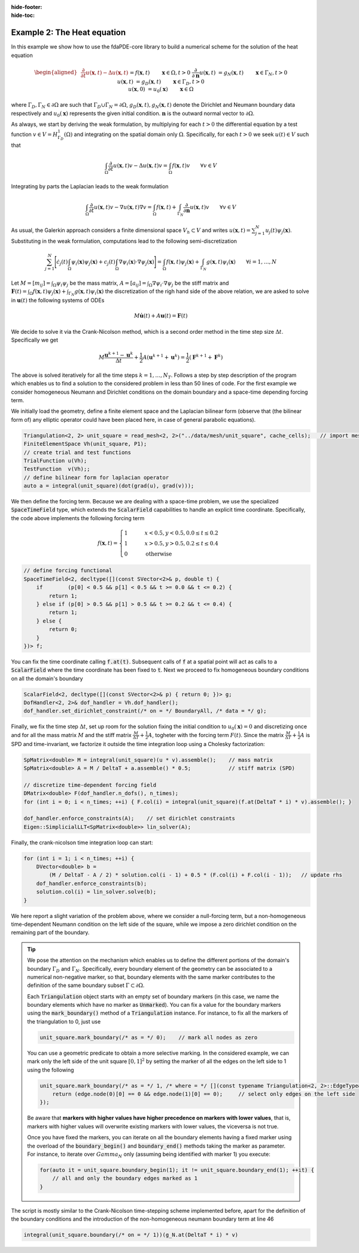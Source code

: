 :hide-footer:
:hide-toc:

Example 2: The Heat equation
============================

In this example we show how to use the fdaPDE-core library to build a numerical scheme for the solution of the heat equation

.. math::

   \begin{aligned}
   &\frac{\partial}{\partial t} u(\boldsymbol{x}, t) - \Delta u(\boldsymbol{x}, t) &&= f(\boldsymbol{x}, t) && \qquad \boldsymbol{x} \in \Omega, t > 0 \\
   &\frac{\partial}{\partial \boldsymbol{n}}u(\boldsymbol{x}, t) &&= g_N(\boldsymbol{x}, t) && \qquad \boldsymbol{x} \in \Gamma_N, t > 0 \\
   &u(\boldsymbol{x}, t) &&= g_D(\boldsymbol{x}, t) && \qquad \boldsymbol{x} \in \Gamma_D, t > 0 \\
   &u(\boldsymbol{x}, 0) &&= u_0(\boldsymbol{x}) && \qquad \boldsymbol{x} \in \Omega
   \end{aligned}

where :math:`\Gamma_D, \Gamma_N \in \partial \Omega` are such that :math:`\Gamma_D \cup \Gamma_N = \partial \Omega`, :math:`g_D(\boldsymbol{x}, t), g_N(\boldsymbol{x}, t)` denote the Dirichlet and Neumann boundary data respectively and :math:`u_0(\boldsymbol{x})` represents the given initial condition. :math:`\boldsymbol{n}` is the outward normal vector to :math:`\partial \Omega`.

As always, we start by deriving the weak formulation, by multiplying for each :math:`t > 0` the differential equation by a test function :math:`v \in V = H^1_{\Gamma_D}(\Omega)` and integrating on the spatial domain only :math:`\Omega`. Specifically, for each :math:`t > 0` we seek :math:`u(t) \in V` such that

.. math::

   \int_{\Omega} \frac{\partial}{\partial t} u(\boldsymbol{x}, t) v - \Delta u(\boldsymbol{x}, t)v = \int_{\Omega} f(\boldsymbol{x}, t) v \qquad \forall v \in V

Integrating by parts the Laplacian leads to the weak formulation

.. math::

   \int_{\Omega} \frac{\partial}{\partial t} u(\boldsymbol{x}, t) v - \nabla u(\boldsymbol{x}, t) \nabla v = \int_{\Omega} f(\boldsymbol{x}, t) + \int_{\Gamma_N} \frac{\partial}{\partial \boldsymbol{n}} u(\boldsymbol{x}, t) v \qquad \forall v \in V

As usual, the Galerkin approach considers a finite dimensional space :math:`V_h \subset V` and writes :math:`u(\boldsymbol{x}, t) = \sum_{j=1}^N u_j(t) \psi_j(\boldsymbol{x})`. Substituting in the weak formulation, computations lead to the following semi-discretization

.. math::

   \sum_{j=1}^N \Biggl[ \dot{c_j}(t) \int_{\Omega} \psi_i(\boldsymbol{x}) \psi_j(\boldsymbol{x}) + c_j(t) \int_{\Omega} \nabla \psi_i(\boldsymbol{x}) \cdot \nabla \psi_j(\boldsymbol{x}) \Biggr] = \int_{\Omega} f(\boldsymbol{x}, t) \psi_j(\boldsymbol{x}) + \int_{\Gamma_N} g(\boldsymbol{x}, t) \psi_i(\boldsymbol{x}) \qquad \forall i = 1, \ldots, N

Let :math:`M = [m_{ij}] = \int_{\Omega} \psi_i \psi_j` be the mass matrix, :math:`A = [a_{ij}] = \int_{\Omega} \nabla \psi_i \cdot \nabla \psi_j` be the stiff matrix and :math:`\boldsymbol{F}(t) = \int_{\Omega} f(\boldsymbol{x}, t) \psi_j(\boldsymbol{x}) + \int_{\Gamma_N} g(\boldsymbol{x}, t) \psi_i(\boldsymbol{x})` the discretization of the righ hand side of the above relation, we are asked to solve in :math:`\boldsymbol{u}(t)` the following systems of ODEs

.. math::

   M \boldsymbol{\dot{u}}(t) + A \boldsymbol{u}(t) = \boldsymbol{F}(t)

We decide to solve it via the Crank-Nicolson method, which is a second order method in the time step size :math:`\Delta t`. Specifically we get

.. math::

   M \frac{\boldsymbol{u}^{k+1} - \boldsymbol{u}^k}{\Delta t} + \frac{1}{2} A ( \boldsymbol{u}^{k+1} + \boldsymbol{u}^k) = \frac{1}{2} ( \boldsymbol{F}^{k+1} + \boldsymbol{F}^k)

The above is solved iteratively for all the time steps :math:`k = 1, \ldots, N_T`. Follows a step by step description of the program which enables us to find a solution to the considered problem in less than 50 lines of code. For the first example we consider homogeneous Neumann and Dirichlet conditions on the domain boundary and a space-time depending forcing term.

We initially load the geometry, define a finite element space and the Laplacian bilinear form (observe that (the bilinear form of) any elliptic operator could have been placed here, in case of general parabolic equations).

.. code-block:: cpp

   Triangulation<2, 2> unit_square = read_mesh<2, 2>("../data/mesh/unit_square", cache_cells);   // import mesh
   FiniteElementSpace Vh(unit_square, P1);
   // create trial and test functions
   TrialFunction u(Vh);
   TestFunction  v(Vh);;
   // define bilinear form for laplacian operator
   auto a = integral(unit_square)(dot(grad(u), grad(v)));

We then define the forcing term. Because we are dealing with a space-time problem, we use the specialized :code:`SpaceTimeField` type, which extends the :code:`ScalarField` capabilities to handle an explicit time coordinate. Specifically, the code above implements the following forcing term

.. math::

   f(\boldsymbol{x}, t) = \begin{cases} 1 & \qquad x < 0.5, y < 0.5, 0.0 \leq t \leq 0.2 \\ 1 & \qquad x > 0.5, y > 0.5, 0.2 \leq t \leq 0.4 \\ 0 & \qquad \text{otherwise} \end{cases}

.. code-block:: cpp

   // define forcing functional
   SpaceTimeField<2, decltype([](const SVector<2>& p, double t) {
       if        (p[0] < 0.5 && p[1] < 0.5 && t >= 0.0 && t <= 0.2) {
           return 1;
       } else if (p[0] > 0.5 && p[1] > 0.5 && t >= 0.2 && t <= 0.4) {
           return 1;
       } else {
           return 0;
       }	 
   })> f;

You can fix the time coordinate calling :code:`f.at(t)`. Subsequent calls of :code:`f` at a spatial point will act as calls to a :code:`ScalarField` where the time coordinate has been fixed to :code:`t`. Next we proceed to fix homogeneous boundary conditions on all the domain's boundary

.. code-block:: cpp

   ScalarField<2, decltype([](const SVector<2>& p) { return 0; })> g;
   DofHandler<2, 2>& dof_handler = Vh.dof_handler();
   dof_handler.set_dirichlet_constraint(/* on = */ BoundaryAll, /* data = */ g);

Finally, we fix the time step :math:`\Delta t`, set up room for the solution fixing the initial condition to :math:`u_0(\boldsymbol{x}) = 0` and discretizing once and for all the mass matrix :math:`M` and the stiff matrix :math:`\frac{M}{\Delta T} + \frac{1}{2} A`, togheter with the forcing term :math:`F(t)`. Since the matrix :math:`\frac{M}{\Delta T} + \frac{1}{2} A` is SPD and time-invariant, we factorize it outside the time integration loop using a Cholesky factorization:

.. code-block:: cpp
		
   SpMatrix<double> M = integral(unit_square)(u * v).assemble();    // mass matrix
   SpMatrix<double> A = M / DeltaT + a.assemble() * 0.5;            // stiff matrix (SPD)

   // discretize time-dependent forcing field
   DMatrix<double> F(dof_handler.n_dofs(), n_times);
   for (int i = 0; i < n_times; ++i) { F.col(i) = integral(unit_square)(f.at(DeltaT * i) * v).assemble(); }

   dof_handler.enforce_constraints(A);    // set dirichlet constraints
   Eigen::SimplicialLLT<SpMatrix<double>> lin_solver(A);

   
Finally, the crank-nicolson time integration loop can start:

.. code-block:: cpp

   for (int i = 1; i < n_times; ++i) {
       DVector<double> b =
           (M / DeltaT - A / 2) * solution.col(i - 1) + 0.5 * (F.col(i) + F.col(i - 1));   // update rhs
       dof_handler.enforce_constraints(b);
       solution.col(i) = lin_solver.solve(b);
   }
   
.. abstract:: The complete script

   .. code-block:: cpp
      :linenos:

      #include <fdaPDE/fields.h>
      #include <fdaPDE/geometry.h>
      #include <fdaPDE/finite_elements.h>

      using namespace fdapde;
      
      int main() {
         Triangulation<2, 2> unit_square = read_mesh<2, 2>("../data/mesh/unit_square", cache_cells);   // import mesh
	 FiniteElementSpace Vh(unit_square, P1);
	 // create trial and test functions
	 TrialFunction u(Vh);
	 TestFunction  v(Vh);;
	 // define bilinear form for laplacian operator
	 auto a = integral(unit_square)(dot(grad(u), grad(v)));

	 // define forcing functional
	 SpaceTimeField<2, decltype([](const SVector<2>& p, double t) {
	     if        (p[0] < 0.5 && p[1] < 0.5 && t >= 0.0 && t <= 0.2) {
	         return 1;
	     } else if (p[0] > 0.5 && p[1] > 0.5 && t >= 0.2 && t <= 0.4) {
	         return 1;
	     } else {
	         return 0;
	     }	 
         })> f;

	 // dirichlet data (homogeneous and fixed in time)
	 ScalarField<2, decltype([](const SVector<2>& p) { return 0; })> g;
	 DofHandler<2, 2>& dof_handler = Vh.dof_handler();
	 dof_handler.set_dirichlet_constraint(/* on = */ BoundaryAll, /* data = */ g);

	 double T = 0.5, DeltaT = 0.02;
	 int n_times = std::ceil(T/DeltaT);
	 DMatrix<double> solution(dof_handler.n_dofs(), n_times);
	 solution.col(0) = DVector<double>::Zero(dof_handler.n_dofs());   // zero initial condition

	 // crank-nicolson integration
	 SpMatrix<double> M = integral(unit_square)(u * v).assemble();    // mass matrix
	 SpMatrix<double> A = M / DeltaT + a.assemble() * 0.5;            // stiff matrix (SPD)
	 dof_handler.enforce_constraints(A);
	 Eigen::SimplicialLLT<SpMatrix<double>> lin_solver(A);
	 // discretize time-dependent forcing field
	 DMatrix<double> F(dof_handler.n_dofs(), n_times);
	 for (int i = 0; i < n_times; ++i) { F.col(i) = integral(unit_square)(f.at(DeltaT * i) * v).assemble(); }
    
	 for (int i = 1; i < n_times; ++i) {
             DVector<double> b =
                 (M / DeltaT - A / 2) * solution.col(i - 1) + 0.5 * (F.col(i) + F.col(i - 1));   // update rhs
	     dof_handler.enforce_constraints(b);
	     solution.col(i) = lin_solver.solve(b);
	 }
	 return 0;
      }

.. image:: heat.gif
   :width: 400
   :align: center

We here report a slight variation of the problem above, where we consider a null-forcing term, but a non-homogeneous time-dependent Neumann condition on the left side of the square, while we impose a zero dirichlet condition on the remaining part of the boundary.

.. tip::

   We pose the attention on the mechanism which enables us to define the different portions of the domain's boundary :math:`\Gamma_D` and :math:`\Gamma_N`. Specifically, every boundary element of the geometry can be associated to a numerical non-negative marker, so that, boundary elements with the same marker contributes to the definition of the same boundary subset :math:`\Gamma \subset \partial \Omega`.

   Each :code:`Triangulation` object starts with an empty set of boundary markers (in this case, we name the boundary elements which have no marker as :code:`Unmarked`). You can fix a value for the boundary markers using the :code:`mark_boundary()` method of a :code:`Triangulation` instance. For instance, to fix all the markers of the triangulation to 0, just use

   .. code-block:: cpp

      unit_square.mark_boundary(/* as = */ 0);    // mark all nodes as zero

   You can use a geometric predicate to obtain a more selective marking. In the considered example, we can mark only the left side of the unit square :math:`[0,1]^2` by setting the marker of all the edges on the left side to 1 using the following

   .. code-block:: cpp

      unit_square.mark_boundary(/* as = */ 1, /* where = */ [](const typename Triangulation<2, 2>::EdgeType& edge) {
          return (edge.node(0)[0] == 0 && edge.node(1)[0] == 0);     // select only edges on the left side
      });

   Be aware that **markers with higher values have higher precedence on markers with lower values**, that is, markers with higher values will overwrite existing markers with lower values, the viceversa is not true.

   Once you have fixed the markers, you can iterate on all the boundary elements having a fixed marker using the overload of the :code:`boundary_begin()` and :code:`boundary_end()` methods taking the marker as parameter. For instance, to iterate over :math:`Gamma_N` only (assuming being identified with marker 1) you execute:

   .. code-block:: cpp

      for(auto it = unit_square.boundary_begin(1); it != unit_square.boundary_end(1); ++it) {
          // all and only the boundary edges marked as 1
      }

The script is mostly similar to the Crank-Nicolson time-stepping scheme implemented before, apart for the definition of the boundary conditions and the introduction of the non-homogeneous neumann boundary term at line 46

.. code-block:: cpp

   integral(unit_square.boundary(/* on = */ 1))(g_N.at(DeltaT * i) * v)
      
.. abstract:: The complete script

   .. code-block:: cpp
      :linenos:

      #include <fdaPDE/fields.h>
      #include <fdaPDE/geometry.h>
      #include <fdaPDE/finite_elements.h>

      using namespace fdapde;
      
      int main() {
         Triangulation<2, 2> unit_square = read_mesh<2, 2>("../data/mesh/unit_square", cache_cells);   // import mesh
	 // label boundary
	 unit_square.mark_boundary(/* as = */ 0);    // mark all nodes as zero
	 // mark left side of square (where we will impose non-homegenous Neumann BCs) with 1
	 unit_square.mark_boundary(/* as = */ 1, /* where = */ [](const typename Triangulation<2, 2>::EdgeType& e) {
	     return (e.node(0)[0] == 0 && e.node(1)[0] == 0); 
	 });
	 
	 FiniteElementSpace Vh(unit_square, P1);
	 // create trial and test functions
	 TrialFunction u(Vh);
	 TestFunction  v(Vh);;
	 // define bilinear form for laplacian operator
	 auto a = integral(unit_square)(10 * dot(grad(u), grad(v)));

	 // define forcing functional (this could have been omitted, but placed here just for completeness)
	 ScalarField<2, decltype([](const SVector<2>& p) { return 0; })> f;

	 // dirichlet homoegeneous data (fixed in time)
	 ScalarField<2, decltype([](const SVector<2>& p) { return 0; })> g_D;
	 DofHandler<2, 2>& dof_handler = Vh.dof_handler();
	 dof_handler.set_dirichlet_constraint(/* on = */ 0, /* data = */ g_D);
	 // neumann inflow data
	 SpaceTimeField<2, decltype([](const SVector<2>& p, double t) { return p[1] * (1 - p[1]) * t * (0.5 - t); })> g_N;

	 // set up Crank-Nicolson time integration scheme
	 double T = 0.5, DeltaT = 0.02;
	 int n_times = std::ceil(T/DeltaT);
	 DMatrix<double> solution(dof_handler.n_dofs(), n_times);
	 solution.col(0) = DVector<double>::Zero(dof_handler.n_dofs());   // zero initial condition
	 SpMatrix<double> M = integral(unit_square)(u * v).assemble();    // mass matrix
	 SpMatrix<double> A = M / DeltaT + a.assemble() * 0.5;            // stiff matrix (SPD)
	 dof_handler.enforce_constraints(A);
	 Eigen::SimplicialLLT<SpMatrix<double>> lin_solver(A);
	 // compute matrix of rhs (here we include non-homogeneous neumann BCs)
	 DMatrix<double> F(dof_handler.n_dofs(), n_times);
	 for (int i = 0; i < n_times; ++i) {
	     F.col(i) = (integral(unit_square)(f * v) +    // forcing term
	                 integral(unit_square.boundary(/* on = */ 1))(g_N.at(DeltaT * i) * v)    // neumann BCs
			 ).assemble();
	 }
	 // time integration
	 for (int i = 1; i < n_times; ++i) {
             DVector<double> b =
                 (M / DeltaT - A / 2) * solution.col(i - 1) + 0.5 * (F.col(i) + F.col(i - 1));   // update rhs
	     dof_handler.enforce_constraints(b);
	     solution.col(i) = lin_solver.solve(b);
	 }
	 return 0;
      }

.. image:: heat_neumann.gif
   :width: 400
   :align: center
